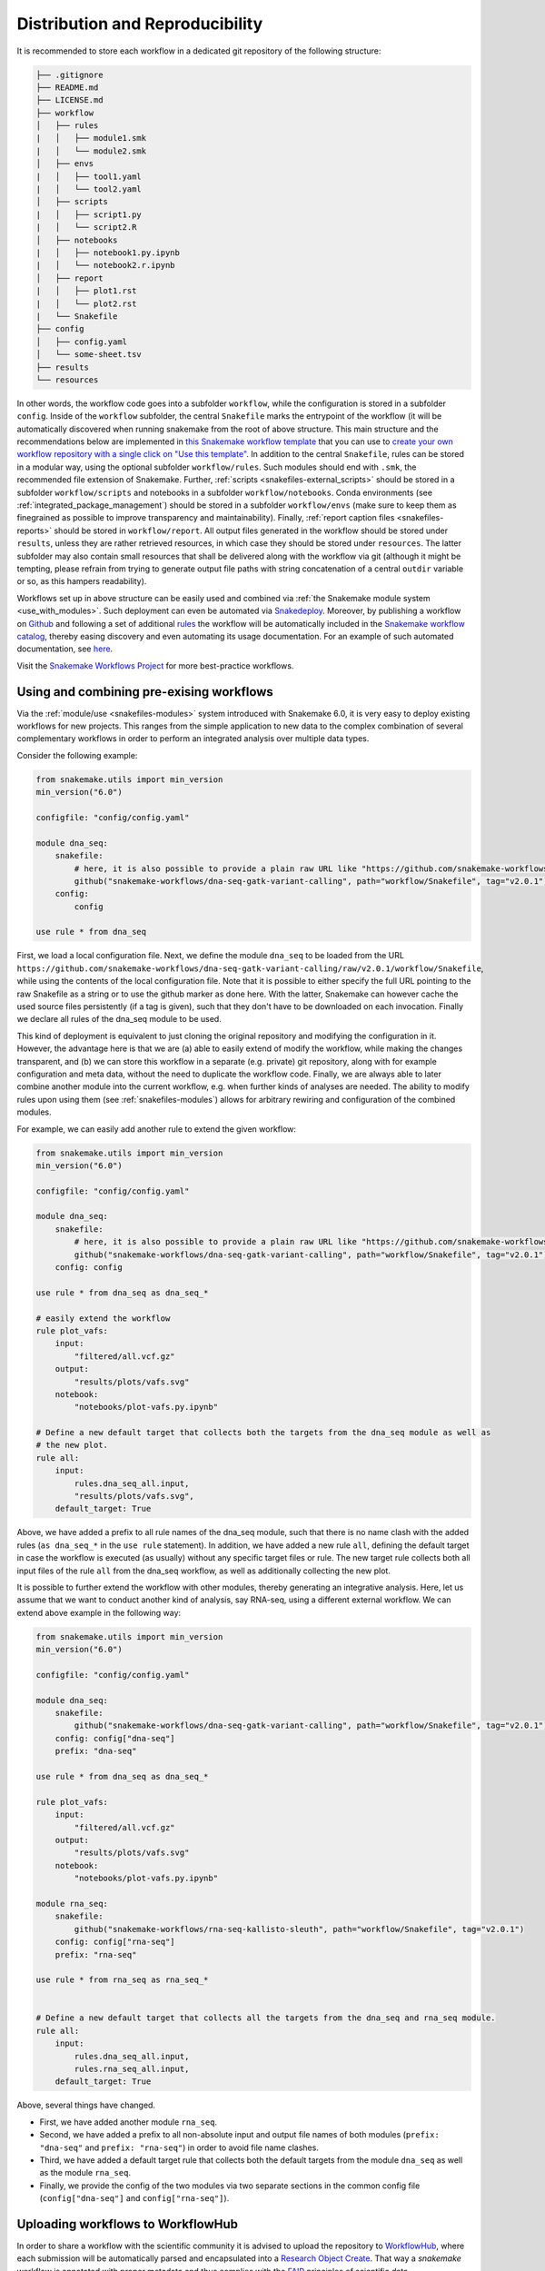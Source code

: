 .. _Mamba: https://github.com/mamba-org/mamba

.. _distribution_and_reproducibility:

================================
Distribution and Reproducibility
================================

It is recommended to store each workflow in a dedicated git repository of the
following structure:

.. code-block:: none

    ├── .gitignore
    ├── README.md
    ├── LICENSE.md
    ├── workflow
    │   ├── rules
    |   │   ├── module1.smk
    |   │   └── module2.smk
    │   ├── envs
    |   │   ├── tool1.yaml
    |   │   └── tool2.yaml
    │   ├── scripts
    |   │   ├── script1.py
    |   │   └── script2.R
    │   ├── notebooks
    |   │   ├── notebook1.py.ipynb
    |   │   └── notebook2.r.ipynb
    │   ├── report
    |   │   ├── plot1.rst
    |   │   └── plot2.rst
    |   └── Snakefile
    ├── config
    │   ├── config.yaml
    │   └── some-sheet.tsv
    ├── results
    └── resources

In other words, the workflow code goes into a subfolder ``workflow``, while the configuration is stored in a subfolder ``config``.
Inside of the ``workflow`` subfolder, the central ``Snakefile`` marks the entrypoint of the workflow (it will be automatically discovered when running snakemake from the root of above structure.
This main structure and the recommendations below are implemented in `this Snakemake workflow template <https://github.com/snakemake-workflows/snakemake-workflow-template>`_ that you can use to `create your own workflow repository with a single click on "Use this template" <https://github.com/snakemake-workflows/snakemake-workflow-template/generate>`_.
In addition to the central ``Snakefile``, rules can be stored in a modular way, using the optional subfolder ``workflow/rules``.
Such modules should end with ``.smk``, the recommended file extension of Snakemake.
Further, :ref:`scripts <snakefiles-external_scripts>` should be stored in a subfolder ``workflow/scripts`` and notebooks in a subfolder ``workflow/notebooks``.
Conda environments (see :ref:`integrated_package_management`) should be stored in a subfolder ``workflow/envs`` (make sure to keep them as finegrained as possible to improve transparency and maintainability).
Finally, :ref:`report caption files <snakefiles-reports>` should be stored in ``workflow/report``.
All output files generated in the workflow should be stored under ``results``, unless they are rather retrieved resources, in which case they should be stored under ``resources``.
The latter subfolder may also contain small resources that shall be delivered along with the workflow via git (although it might be tempting, please refrain from trying to generate output file paths with string concatenation of a central ``outdir`` variable or so, as this hampers readability).

Workflows set up in above structure can be easily used and combined via :ref:`the Snakemake module system <use_with_modules>`.
Such deployment can even be automated via  `Snakedeploy <https://snakedeploy.readthedocs.io>`_.
Moreover, by publishing a workflow on `Github <https://github.com>`_ and following a set of additional `rules <https://snakemake.github.io/snakemake-workflow-catalog/?rules=true>`_ the workflow will be automatically included in the `Snakemake workflow catalog <https://snakemake.github.io/snakemake-workflow-catalog>`_, thereby easing discovery and even automating its usage documentation.
For an example of such automated documentation, see `here <https://snakemake.github.io/snakemake-workflow-catalog/?usage=snakemake-workflows%2Fdna-seq-varlociraptor>`_.

Visit the `Snakemake Workflows Project <https://github.com/snakemake-workflows/docs>`_ for more best-practice workflows.

.. _use_with_modules:

-----------------------------------------
Using and combining pre-exising workflows
-----------------------------------------

Via the :ref:`module/use <snakefiles-modules>` system introduced with Snakemake 6.0, it is very easy to deploy existing workflows for new projects.
This ranges from the simple application to new data to the complex combination of several complementary workflows in order to perform an integrated analysis over multiple data types.

Consider the following example:

.. code-block:: python

    from snakemake.utils import min_version
    min_version("6.0")

    configfile: "config/config.yaml"

    module dna_seq:
        snakefile:
            # here, it is also possible to provide a plain raw URL like "https://github.com/snakemake-workflows/dna-seq-gatk-variant-calling/raw/v2.0.1/workflow/Snakefile"
            github("snakemake-workflows/dna-seq-gatk-variant-calling", path="workflow/Snakefile", tag="v2.0.1")
        config:
            config

    use rule * from dna_seq

First, we load a local configuration file.
Next, we define the module ``dna_seq`` to be loaded from the URL ``https://github.com/snakemake-workflows/dna-seq-gatk-variant-calling/raw/v2.0.1/workflow/Snakefile``, while using the contents of the local configuration file.
Note that it is possible to either specify the full URL pointing to the raw Snakefile as a string or to use the github marker as done here.
With the latter, Snakemake can however cache the used source files persistently (if a tag is given), such that they don't have to be downloaded on each invocation.
Finally we declare all rules of the dna_seq module to be used.

This kind of deployment is equivalent to just cloning the original repository and modifying the configuration in it.
However, the advantage here is that we are (a) able to easily extend of modify the workflow, while making the changes transparent, and (b) we can store this workflow in a separate (e.g. private) git repository, along with for example configuration and meta data, without the need to duplicate the workflow code.
Finally, we are always able to later combine another module into the current workflow, e.g. when further kinds of analyses are needed.
The ability to modify rules upon using them (see :ref:`snakefiles-modules`) allows for arbitrary rewiring and configuration of the combined modules.

For example, we can easily add another rule to extend the given workflow:

.. code-block:: python

    from snakemake.utils import min_version
    min_version("6.0")

    configfile: "config/config.yaml"

    module dna_seq:
        snakefile:
            # here, it is also possible to provide a plain raw URL like "https://github.com/snakemake-workflows/dna-seq-gatk-variant-calling/raw/v2.0.1/workflow/Snakefile"
            github("snakemake-workflows/dna-seq-gatk-variant-calling", path="workflow/Snakefile", tag="v2.0.1")
        config: config

    use rule * from dna_seq as dna_seq_*

    # easily extend the workflow
    rule plot_vafs:
        input:
            "filtered/all.vcf.gz"
        output:
            "results/plots/vafs.svg"
        notebook:
            "notebooks/plot-vafs.py.ipynb"

    # Define a new default target that collects both the targets from the dna_seq module as well as
    # the new plot.
    rule all:
        input:
            rules.dna_seq_all.input,
            "results/plots/vafs.svg",
        default_target: True

Above, we have added a prefix to all rule names of the dna_seq module, such that there is no name clash with the added rules (``as dna_seq_*`` in the ``use rule`` statement).
In addition, we have added a new rule ``all``, defining the default target in case the workflow is executed (as usually) without any specific target files or rule.
The new target rule collects both all input files of the rule ``all`` from the dna_seq workflow, as well as additionally collecting the new plot.

It is possible to further extend the workflow with other modules, thereby generating an integrative analysis.
Here, let us assume that we want to conduct another kind of analysis, say RNA-seq, using a different external workflow.
We can extend above example in the following way:

.. code-block:: python

    from snakemake.utils import min_version
    min_version("6.0")

    configfile: "config/config.yaml"

    module dna_seq:
        snakefile:
            github("snakemake-workflows/dna-seq-gatk-variant-calling", path="workflow/Snakefile", tag="v2.0.1")
        config: config["dna-seq"]
        prefix: "dna-seq"

    use rule * from dna_seq as dna_seq_*

    rule plot_vafs:
        input:
            "filtered/all.vcf.gz"
        output:
            "results/plots/vafs.svg"
        notebook:
            "notebooks/plot-vafs.py.ipynb"

    module rna_seq:
        snakefile:
            github("snakemake-workflows/rna-seq-kallisto-sleuth", path="workflow/Snakefile", tag="v2.0.1")
        config: config["rna-seq"]
        prefix: "rna-seq"

    use rule * from rna_seq as rna_seq_*


    # Define a new default target that collects all the targets from the dna_seq and rna_seq module.
    rule all:
        input:
            rules.dna_seq_all.input,
            rules.rna_seq_all.input,
        default_target: True

Above, several things have changed.

* First, we have added another module ``rna_seq``.
* Second, we have added a prefix to all non-absolute input and output file names of both modules (``prefix: "dna-seq"`` and ``prefix: "rna-seq"``) in order to avoid file name clashes.
* Third, we have added a default target rule that collects both the default targets from the module ``dna_seq`` as well as the module ``rna_seq``.
* Finally, we provide the config of the two modules via two separate sections in the common config file (``config["dna-seq"]`` and ``config["rna-seq"]``).

----------------------------------
Uploading workflows to WorkflowHub
----------------------------------

In order to share a workflow with the scientific community it is advised to upload the repository to `WorkflowHub <https://workflowhub.eu/>`_, where each submission will be automatically parsed and encapsulated into a `Research Object Create <https://w3id.org/ro/create>`_. That way a *snakemake* workflow is annotated with proper metadata and thus complies with the `FAIR <https://en.wikipedia.org/wiki/FAIR_data>`_ principles of scientific data.

To adhere to the high WorkflowHub standards of scientific workflows the recommended *snakemake* repository structure presented above needs to be extended by the following elements:

- Code of Conduct
- Contribution instructions
- Workflow rule graph
- Workflow documentation
- Test directory

A code of conduct for the repository developers as well as instruction on how to contribute to the project should be placed in the top-level files: ``CODE_OF_CONDUCT.md`` and ``CONTRIBUTING.md``, respectively. Each *snakemake* workflow repository needs to contain an SVG-formatted rule graph placed in a subdirectory ``images/rulegraph.svg``. Additionally, the workflow should be annotated with a technical documentation of all of its subsequent steps, described in ``workflow/documentation.md``. Finally, the repository should contain a ``.tests`` directory with two subdirectories: ``.tests/integration`` and ``.tests/unit``. The former has to contain all the input data, configuration specifications and shell commands required to run an integration test of the whole workflow. The latter shall contain subdirectories dedicated to testing each of the separate workflow steps independently. To simplify the testing procedure *snakemake* can automatically generate unit tests from a successful workflow execution (see :ref:`snakefiles-testing`).

Therefore, the repository structure should comply with:

.. code-block:: none

    ├── .gitignore
    ├── README.md
    ├── LICENSE.md
    ├── CODE_OF_CONDUCT.md
    ├── CONTRIBUTING.md
    ├── .tests
    │   ├── integration
    │   └── unit
    ├── images
    │   └── rulegraph.svg
    ├── workflow
    │   ├── rules
    |   │   ├── module1.smk
    |   │   └── module2.smk
    │   ├── envs
    |   │   ├── tool1.yaml
    |   │   └── tool2.yaml
    │   ├── scripts
    |   │   ├── script1.py
    |   │   └── script2.R
    │   ├── notebooks
    |   │   ├── notebook1.py.ipynb
    |   │   └── notebook2.r.ipynb
    │   ├── report
    |   │   ├── plot1.rst
    |   │   └── plot2.rst
    │   ├── Snakefile
    |   └── documentation.md
    ├── config
    │   ├── config.yaml
    │   └── some-sheet.tsv
    ├── results
    └── resources


.. _integrated_package_management:

-----------------------------
Integrated Package Management
-----------------------------

It is possible (and highly encouraged, see :ref:`snakefiles-best_practices`) to define isolated software environments per rule.
Upon execution of a workflow, the `Conda package manager <https://conda.pydata.org>`_ is used to obtain and deploy the defined software packages in the specified versions. Packages will be installed into your working directory, without requiring any admin/root privileges.
Given that conda is available on your system (see `Miniconda <https://conda.pydata.org/miniconda.html>`_), to use the Conda integration, add the ``--software-deployment-method conda`` option (``--sdm`` for short) to your workflow execution command, e.g. ``snakemake --cores 8 --sdm conda``.
When ``--software-deployment-method conda`` (``--sdm`` for short) is activated, Snakemake will automatically create software environments for any used wrapper (see :ref:`snakefiles-wrappers`).
Further, you can manually define environments via the ``conda`` directive, e.g.:

.. code-block:: python

    rule NAME:
        input:
            "table.txt"
        output:
            "plots/myplot.pdf"
        conda:
            "envs/ggplot.yaml"
        script:
            "scripts/plot-stuff.R"

with the following `environment definition <https://conda.io/projects/conda/en/latest/user-guide/tasks/manage-environments.html#create-env-file-manually>`_:


.. code-block:: yaml

    channels:
     - r
    dependencies:
     - r=3.3.1
     - r-ggplot2=2.1.0

Please note that in the environment definition, conda determines the priority of channels depending on their order of appearance in the channels list. For instance, the channel that comes first in the list gets the highest priority. Default packages defined in the user configuration of conda (`.condarc`)) are ignored by Snakemake.

The path to the environment definition is interpreted as **relative to the Snakefile that contains the rule** (unless it is an absolute path, which is discouraged).

Instead of using a concrete path, it is also possible to provide a path containing wildcards (which must also occur in the output files of the rule), analogous to the specification of input files.

In addition, it is possible to use a callable which returns a ``str`` value.
The signature of the callable has to be ``callable(wildcards [, params] [, input])`` (``params`` and ``input`` are optional parameters).

Note that the use of distinct conda environments for different jobs from the same rule is currently not properly displayed in the generated reports.
At the moment, only a single, random conda environment is shown.

.. sidebar:: Note

   Note that conda environments are only used with ``shell``, ``script``, ``notebook`` and the ``wrapper`` directive, not the ``run`` directive.
   The reason is that the ``run`` directive has access to the rest of the Snakefile (e.g. globally defined variables) and therefore must be executed in the same process as Snakemake itself. If used with ``notebook`` directive, the associated conda environment should have package ``jupyter`` installed (this package contains dependencies required to execute the notebook).

   Further, note that search path modifying environment variables like ``R_LIBS`` and ``PYTHONPATH`` can interfere with your conda environments.
   Therefore, Snakemake automatically deactivates them for a job when a conda environment definition is used.
   If you know what you are doing, in order to deactivate this behavior, you can use the flag ``--conda-not-block-search-path-envvars``.

Snakemake will store the environment persistently in ``.snakemake/conda/$hash`` with ``$hash`` being the MD5 hash of the environment definition file content. This way, updates to the environment definition are automatically detected.
Note that you need to clean up environments manually for now. However, in many cases they are lightweight and consist of symlinks to your central conda installation.

Conda deployment also works well for offline or air-gapped environments. Running ``snakemake --sdm conda --conda-create-envs-only`` will only install the required conda environments without running the full workflow. Subsequent runs with ``--sdm conda`` will make use of the local environments without requiring internet access.

Freezing environments to exactly pinned packages
~~~~~~~~~~~~~~~~~~~~~~~~~~~~~~~~~~~~~~~~~~~~~~~~

If Snakemake finds a special file ending on ``<platform>.pin.txt`` next to a conda environment file (with ``<platform>`` being the current platform, e.g. ``linux-64``), it will try to use the contents of that file to determine the conda packages to deploy.
The file is expected to contain conda's `explicit specification file format <https://docs.conda.io/projects/conda/en/latest/user-guide/tasks/manage-environments.html#building-identical-conda-environments>`_.
Snakemake will first try to deploy the environment using that file, and only if that fails it will use the regular environment file.

This enables to freeze an environment to a certain state, and will ensure that people using a workflow will get exactly the same environments down to the individual package builds, which is in fact very similar to providing the environment encapsulated in a container image.
Generating such pin files for conda environments can be automatically done using `Snakedeploy <https://snakedeploy.readthedocs.io>`_.
Let ``envs/ggplot.yaml`` be the conda environment file used in the example above.
Then, the pinning can be generated with

.. code-block:: bash

    snakedeploy pin-conda-envs envs/ggplot.yaml

Multiple paths to environments can be provided at the same time; also see ``snakedeploy pin-conda-envs --help``.

Of course, it is **important to update the pinnings** whenever the original environment is modified, such that they do not diverge.

Updating environments
~~~~~~~~~~~~~~~~~~~~~

When a workflow contains many conda environments, it can be helpful to automatically update them to the latest versions of all packages.
This can be done automatically via `Snakedeploy <https://snakedeploy.readthedocs.io>`_:

.. code-block:: bash

    snakedeploy update-conda-envs envs/ggplot.yaml

Multiple paths to environments can be provided at the same time; also see ``snakedeploy update-conda-envs --help``.


Providing post-deployment scripts
~~~~~~~~~~~~~~~~~~~~~~~~~~~~~~~~~

From Snakemake 6.14 onwards post-deployment shell-scripts can be provided to perform additional adjustments of a conda environment.
This might be helpful in case a conda package is missing components or requires further configuration for execution.
Post-deployment scripts must be placed next to their corresponding environment-file and require the suffix ``.post-deploy.sh``, e.g.:

.. code-block:: python

    rule NAME:
        input:
            "seqs.fastq"
        output:
            "results.tsv"
        conda:
            "envs/interproscan.yaml"
        shell:
            "interproscan.sh -i {input} -f tsv -o {output}"

.. code-block:: none

    ├── Snakefile
    └── envs
        ├── interproscan.yaml
        └── interproscan.post-deploy.sh

The path of the conda environment can be accessed within the script via ``$CONDA_PREFIX``.
Importantly, if the script relies on certain shell specific syntax, (e.g. `set -o pipefail` for bash), make sure to add a matching shebang to the script, e.g.:

.. code-block:: bash

    #!env bash
    set -o pipefail
    # ...

If no shebang line like above (``#!env bash``) is provided, the script will be executed with the ``sh`` command.

.. _conda_named_env:

-----------------------------------------------
Using already existing named conda environments
-----------------------------------------------

Sometimes it can be handy to refer to an already existing named conda environment from a rule, instead of defining a new one from scratch.
Importantly, one should be aware that this can **hamper reproducibility**, because the workflow then relies on this environment to be present
**in exactly the same way** on any new system where the workflow is executed. Essentially, you will have to take care of this manually in such a case.
Therefore, the approach using environment definition files described above is highly recommended and preferred.

Nevertheless, in case you are still sure that you want to use an existing named environment, it can simply be put into the conda directive, e.g.

.. code-block:: python

    rule NAME:
        input:
            "table.txt"
        output:
            "plots/myplot.pdf"
        conda:
            "some-env-name"
        script:
            "scripts/plot-stuff.R"

For such a rule, Snakemake will just activate the given environment, instead of automatically deploying anything.
Instead of using a concrete name, it is also possible to provide a name containing wildcards (which must also occur in the output files of the rule), analogous to the specification of input files.

Note that Snakemake distinguishes file based environments from named ones as follows:
if the given specification ends on ``.yaml`` or ``.yml``, Snakemake assumes it to be a path to an environment definition file; otherwise, it assumes the given specification
to be the name of an existing environment.


.. _apptainer:

--------------------------
Running jobs in containers
--------------------------

As an alternative to using Conda (see above), it is possible to define, for each rule, a (docker) container to use, e.g.,

.. code-block:: python

    rule NAME:
        input:
            "table.txt"
        output:
            "plots/myplot.pdf"
        container:
            "docker://joseespinosa/docker-r-ggplot2"
        script:
            "scripts/plot-stuff.R"

When executing Snakemake with

.. code-block:: bash

    snakemake --software-deployment-method apptainer
    # or the shorthand version
    snakemake --sdm apptainer

it will execute the job within a container that is spawned from the given image.
Allowed image urls entail everything supported by apptainer (e.g., ``shub://`` and ``docker://``).
However, ``docker://`` is preferred, as other container runtimes will be supported in the future (e.g. podman).

.. sidebar:: Note

   Note that apptainer integration is only used with ``shell``, ``script`` and the ``wrapper`` directive, not the ``run`` directive.
   The reason is that the ``run`` directive has access to the rest of the Snakefile (e.g. globally defined variables) and therefore must be executed in the same process as Snakemake itself.


A global definition of a container image can be given:

.. code-block:: python

    container: "docker://joseespinosa/docker-r-ggplot2"

    rule NAME:
        ...

In this case all jobs will be executed in a container. You can disable execution in container
by setting the container directive of the rule to ``None``.

.. code-block:: python

    container: "docker://joseespinosa/docker-r-ggplot2"

    rule NAME:
        container: None

-----------------------------------------
Containerization of Conda based workflows
-----------------------------------------
While :ref:`integrated_package_management` provides control over the used software in exactly
the desired versions, it does not control the underlying operating system.
However, given a workflow with conda environments for each rule, Snakemake can automatically
generate a container image specification (in the form of a ``Dockerfile``) that contains
all required environments via the flag --containerize:

.. code-block:: bash

    snakemake --containerize > Dockerfile

The container image specification generated by Snakemake aims to be transparent and readable, e.g. by displaying each contained environment in a human readable way.
Via the special directive ``containerized`` this container image can be used in the workflow (both globally or per rule) such that no further conda package downloads are necessary, for example:

.. code-block:: python

    containerized: "docker://username/myworkflow:1.0.0"

    rule NAME:
        input:
            "table.txt"
        output:
            "plots/myplot.pdf"
        conda:
            "envs/ggplot.yaml"
        script:
            "scripts/plot-stuff.R"

Using the containerization of Snakemake has three advantages over manually crafting a container image for a workflow:

1. A workflow with conda environment definitions is much more transparent to the reader than a black box container image, as each rule directly shows which software stack is used. Containerization just persistently projects those environments into a container image.
2. It remains possible to run the workflow without containers, just via the conda environments.
3. During development, testing can first happen without the container and just on the conda environments. When releasing a production version of the workflow the image can be uploaded just once and for future stable releases, thereby limiting the overhead created in container registries.

--------------------------------------------------------------
Ad-hoc combination of Conda package management with containers
--------------------------------------------------------------

While :ref:`integrated_package_management` provides control over the used software in exactly
the desired versions, it does not control the underlying operating system.
Here, it becomes handy that Snakemake >=4.8.0 allows to combine Conda-based package management
with :ref:`apptainer`.
For example, you can write

.. code-block:: python

    container: "docker://continuumio/miniconda3:4.4.10"

    rule NAME:
        input:
            "table.txt"
        output:
            "plots/myplot.pdf"
        conda:
            "envs/ggplot.yaml"
        script:
            "scripts/plot-stuff.R"

in other words, a global definition of a container image can be combined with a
per-rule conda directive.
Then, upon invocation with

.. code-block:: bash

    snakemake --software-deployment-method conda apptainer
    # or the shorthand version
    snakemake --sdm conda apptainer

Snakemake will first pull the defined container image, and then create the requested conda environment from within the container.
The conda environments will still be stored in your working environment, such that they don't have to be recreated unless they have changed.
The hash under which the environments are stored includes the used container image url, such that changes to the container image also lead to new environments to be created.
When a job is executed, Snakemake will first enter the container and then activate the conda environment.

By this, both packages and OS can be easily controlled without the overhead of creating and distributing specialized container images.
Of course, it is also possible (though less common) to define a container image per rule in this scenario.

The user can, upon execution, freely choose the desired level of reproducibility:

* no package management (use whatever is on the system)
* Conda based package management (use versions defined by the workflow developer)
* Conda based package management in containerized OS (use versions and OS defined by the workflow developer)

-------------------------
Using environment modules
-------------------------

In high performance cluster systems (HPC), it can be preferable to use environment modules for deployment of optimized versions of certain standard tools.
Snakemake allows to define environment modules per rule:

.. code-block:: python

    rule bwa:
        input:
            "genome.fa"
            "reads.fq"
        output:
            "mapped.bam"
        conda:
            "envs/bwa.yaml"
        envmodules:
            "bio/bwa/0.7.9",
            "bio/samtools/1.9"
        shell:
            "bwa mem {input} | samtools view -Sbh - > {output}"

Here, when Snakemake is executed with ``snakemake --use-envmodules``, it will load the defined modules in the given order, instead of using the also defined conda environment.
Note that although not mandatory, one should always provide either a conda environment or a container (see above), along with environment module definitions.
The reason is that environment modules are often highly platform specific, and cannot be assumed to be available somewhere else, thereby limiting reproducibility.
By definition an equivalent conda environment or container as a fallback, people outside of the HPC system where the workflow has been designed can still execute it, e.g. by running ``snakemake --software-deployment-method conda`` instead of ``snakemake --use-envmodules``.

--------------------------------------
Sustainable and reproducible archiving
--------------------------------------

With Snakemake 3.10.0 it is possible to archive a workflow into a
`tarball <https://en.wikipedia.org/wiki/Tar_(computing)>`_
(`.tar`, `.tar.gz`, `.tar.bz2`, `.tar.xz`), via

.. code-block:: bash

    snakemake --archive my-workflow.tar.gz

If above layout is followed, this will archive any code and config files that
is under git version control. Further, all input files will be included into the
archive. Finally, the software packages of each defined conda environment are included.
This results in a self-contained workflow archive that can be re-executed on a
vanilla machine that only has Conda and Snakemake installed via

.. code-block:: bash

    tar -xf my-workflow.tar.gz
    snakemake -n

Note that the archive is platform specific. For example, if created on Linux, it will
run on any Linux newer than the minimum version that has been supported by the used
Conda packages at the time of archiving (e.g. CentOS 6).

A useful pattern when publishing data analyses is to create such an archive,
upload it to `Zenodo <https://zenodo.org/>`_ and thereby obtain a
`DOI <https://en.wikipedia.org/wiki/Digital_object_identifier>`_.
Then, the DOI can be cited in manuscripts, and readers are able to download
and reproduce the data analysis at any time in the future.

.. _global-workflow-dependencies:

----------------------------
Global workflow dependencies
----------------------------

Often, your workflow will depend on some additional packages that need to be present 
along with Snakemake in order to handle actions before any rule is executed.
Classical examples for this are `pandas <https://pandas.pydata.org/>`_, 
`pep <https://pep.databio.org>`_ (also see :ref:`snakefiles-peps`) and 
:ref:`storage plugins <storage-support>`.

Snakemake allows to define such global dependencies using a global ``conda`` directive
that should occur at the beginning of your workflow, before you import or use any of
those additional packages::

    conda:
        "envs/global.yaml"

With ``envs/global.yaml`` containing e.g.::

    channels:
      - conda-forge
      - bioconda
      - nodefaults
    dependencies:
      - pandas=1.0.3
      - snakemake-storage-plugin-s3
    
Under the hood, this is implemented using `conda-inject <https://github.com/koesterlab/conda-inject>`_, 
which modifies the python searchpath and the PATH variable on the fly during execution,
pointing to additional environments that do not alter the environment in which Snakemake
has been installed.

This mechanism requires that you use Mamba_ or Conda and activate conda-based software deployment via::

    --software-deployment-method conda
    # or the shorthand version
    --sdm conda
